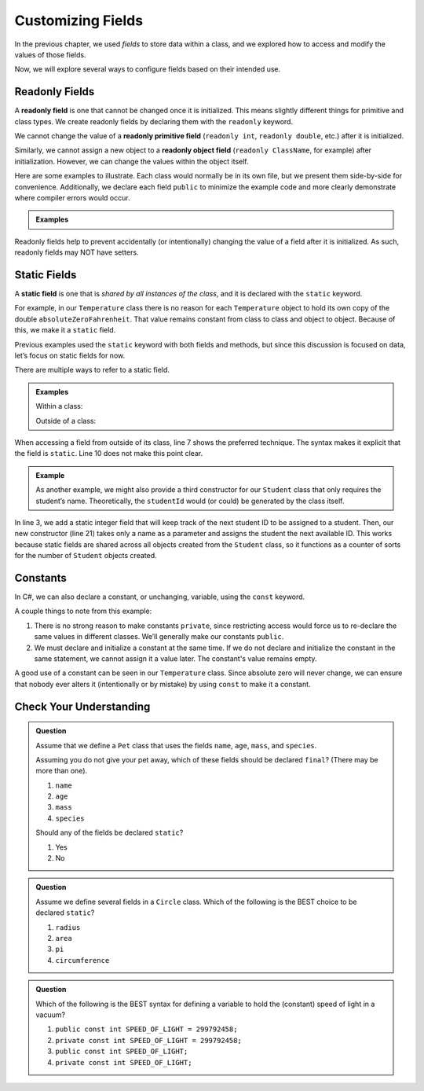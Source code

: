 Customizing Fields
===================

In the previous chapter, we used *fields* to store data within a class, and we
explored how to access and modify the values of those fields.

Now, we will explore several ways to configure fields based on their intended
use.

.. index:: ! readonly field

Readonly Fields
---------------

A **readonly field** is one that cannot be changed once it is initialized. This
means slightly different things for primitive and class types. We create readonly
fields by declaring them with the ``readonly`` keyword.

We cannot change the value of a **readonly primitive field** (``readonly int``,
``readonly double``, etc.) after it is initialized.

Similarly, we cannot assign a new object to a **readonly object field**
(``readonly ClassName``, for example) after
initialization. However, we can change the values within the object itself.

Here are some examples to illustrate. Each class would normally be in its own
file, but we present them side-by-side for convenience. Additionally, we
declare each field ``public`` to minimize the example code and more clearly
demonstrate where compiler errors would occur.

.. admonition:: Examples

   .. sourcecode:: csharp
      :linenos:

      public class FortyTwo {

         public int intValue = 42;

      }

      public class FinalFields {

         public readonly int intValue = 42;
         public readonly double doubleValue;
         public readonly FortyTwo objectValue = new FortyTwo();

         public static void main(String[] args) {

            FinalFields demo = new FinalFields();

            // This would result in a compiler error
            demo.intValue = 6;

            // This is allowed since we haven't initialized doubleValue yet
            demo.doubleValue = 42.0;

            // However, this would result in a compiler error
            demo.doubleValue = 6.0;

            // This would result in a compiler error, since we're trying to
            // give objectValue a different object value
            demo.objectValue = new FortyTwo();

            // However, this is allowed since we're changing a field
            // inside the final object, and not changing which object
            // objectValue refers to
            demo.objectValue.intValue = 6;
         }
      }

Readonly fields help to prevent accidentally (or intentionally) changing the
value of a field after it is initialized. As such, readonly fields may NOT
have setters.

.. index:: ! static field

Static Fields
--------------

A **static field** is one that is *shared by all instances of the class*, and
it is declared with the ``static`` keyword.

For example, in our ``Temperature`` class there is no reason for each
``Temperature`` object to hold its own copy of the double
``absoluteZeroFahrenheit``. That value remains constant from class to class and
object to object. Because of this, we make it a ``static`` field.

Previous examples used the ``static`` keyword with both fields and methods, but
since this discussion is focused on data, let’s focus on static fields for now.

.. sourcecode:: csharp
   :linenos:

   public class Temperature {

      private double fahrenheit;

      private static double absoluteZeroFahrenheit = -459.67;

      public double getFahrenheit() {
         return fahrenheit;
      }

      public void setFahrenheit(double aFahrenheit) {

         if (aFahrenheit < absoluteZeroFahrenheit) {
            throw new IllegalArgumentException("Value is below absolute zero");
         }

         fahrenheit = aFahrenheit;
      }

      /* rest of the class... */

   }

There are multiple ways to refer to a static field.

.. admonition:: Examples

   Within a class:

   .. sourcecode:: csharp
      :linenos:

      // Use a static field the same way as a normal, non-static field
      Console.WriteLine("Absolute zero in F is: " + absoluteZeroFahrenheit);

      // We can also be more explicit
      Console.WriteLine("Absolute zero in F is: " + this.absoluteZeroFahrenheit);

   Outside of a class:

   .. sourcecode:: csharp
      :lineno-start: 6

      // If the static field is public, we can do this
      Console.WriteLine("Absolute zero in F is: " + Temperature.absoluteZeroFahrenheit);

      // Or if we have an object named "temp" of type Temperature
      Console.WriteLine("Absolute zero in F is: " + temp.absoluteZeroFahrenheit);

When accessing a field from outside of its class, line 7 shows the preferred
technique. The syntax makes it explicit that the field  is ``static``. Line 10
does not make this point clear.

.. admonition:: Example

   As another example, we might also provide a third constructor for our
   ``Student`` class that only requires the student’s name. Theoretically, the
   ``studentId`` would (or could) be generated by the class itself.

   .. sourcecode:: csharp
      :linenos:

      public class Student {

         private static int nextStudentId = 1;
         private string name;
         private readonly int studentId;
         private int numberOfCredits;
         private double gpa;

         public Student(string name, int studentId,
                  int numberOfCredits, double gpa) {
            this.name = name;
            this.studentId = studentId;
            this.numberOfCredits = numberOfCredits;
            this.gpa = gpa;
         }

         public Student(string name, int studentId) {
            this(name, studentId, 0, 0);
         }

         public Student(string name) {
            this(name, nextStudentId);
            nextStudentId++;
         }

         /* getters and setters omitted */

      }

In line 3, we add a static integer field that will keep track of the next
student ID to be assigned to a student. Then, our new constructor (line 21)
takes only a name as a parameter and assigns the student the next available ID.
This works because static fields are shared across all objects created from
the ``Student`` class, so it functions as a counter of sorts for the number of
``Student`` objects created.

Constants
---------

In C#, we can also declare a constant, or unchanging, variable, using the ``const`` keyword.

.. sourcecode:: csharp
   :linenos:

   public class Constants {
      public const double pi = 3.14159;
      public const string first_president = "George Washington";
   }

A couple things to note from this example:

#. There is no strong reason to make constants ``private``, since restricting
   access would force us to re-declare the same values in different classes.
   We’ll generally make our constants ``public``.
#. We must declare and initialize a constant at the same time. If we do not
   declare and initialize the constant in the same statement, we cannot assign
   it a value later. The constant's value remains empty.

A good use of a constant can be seen in our ``Temperature`` class. Since
absolute zero will never change, we can ensure that nobody ever alters it
(intentionally or by mistake) by using ``const`` to make it a constant.

.. sourcecode:: csharp
   :linenos:

   public class Temperature {

      private double fahrenheit;

      public const double ABSOLUTE_ZERO_FAHRENHEIT = -459.67;

      /* rest of the class... */

   }

Check Your Understanding
-------------------------

.. admonition:: Question

   Assume that we define a ``Pet`` class that uses the fields ``name``,
   ``age``, ``mass``, and ``species``.

   Assuming you do not give your pet away, which of these fields should be
   declared ``final``? (There may be more than one).

   #. ``name``
   #. ``age``
   #. ``mass``
   #. ``species``

   Should any of the fields be declared ``static``?

   #. Yes
   #. No

.. The correct answers are "name", "species", and "No".

.. admonition:: Question

   Assume we define several fields in a ``Circle`` class. Which of
   the following is the BEST choice to be declared ``static``?

   #. ``radius``
   #. ``area``
   #. ``pi``
   #. ``circumference``

.. The correct answer is "pi".

.. admonition:: Question

   Which of the following is the BEST syntax for defining a variable to hold
   the (constant) speed of light in a vacuum?

   #. ``public const int SPEED_OF_LIGHT = 299792458;``
   #. ``private const int SPEED_OF_LIGHT = 299792458;``
   #. ``public const int SPEED_OF_LIGHT;``
   #. ``private const int SPEED_OF_LIGHT;``

.. The correct answer is "public const int SPEED_OF_LIGHT = 299792458;".
